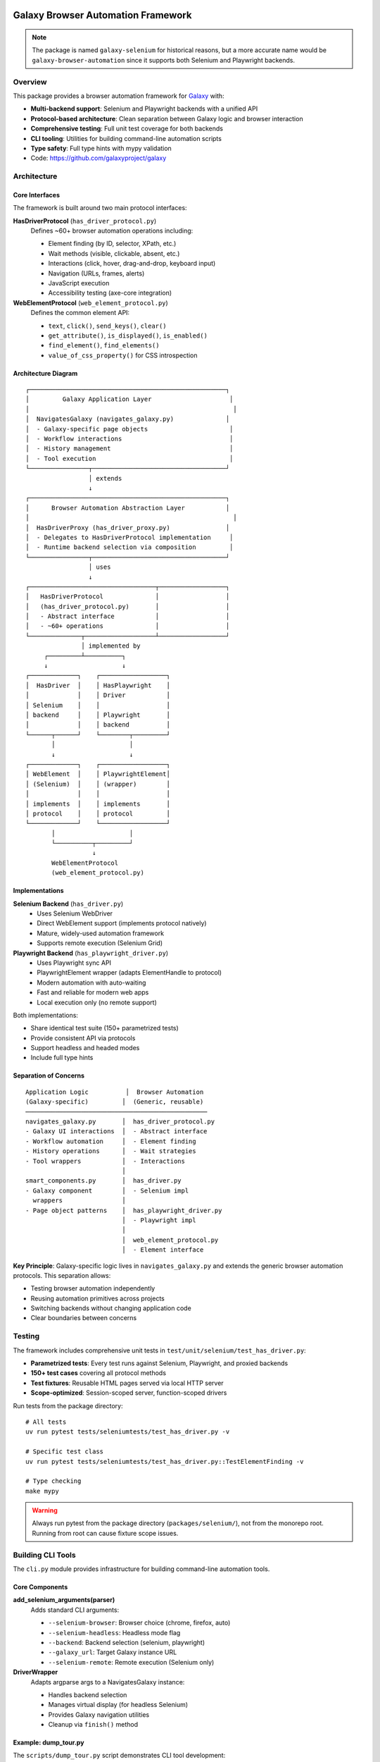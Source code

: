 
.. image:: https://badge.fury.io/py/galaxy-selenium.svg
   :target: https://pypi.org/project/galaxy-selenium/


Galaxy Browser Automation Framework
====================================

.. note::
   The package is named ``galaxy-selenium`` for historical reasons, but a more accurate name
   would be ``galaxy-browser-automation`` since it supports both Selenium and Playwright backends.

Overview
--------

This package provides a browser automation framework for Galaxy_ with:

* **Multi-backend support**: Selenium and Playwright backends with a unified API
* **Protocol-based architecture**: Clean separation between Galaxy logic and browser interaction
* **Comprehensive testing**: Full unit test coverage for both backends
* **CLI tooling**: Utilities for building command-line automation scripts
* **Type safety**: Full type hints with mypy validation

* Code: https://github.com/galaxyproject/galaxy

.. _Galaxy: http://galaxyproject.org/


Architecture
------------

Core Interfaces
~~~~~~~~~~~~~~~

The framework is built around two main protocol interfaces:

**HasDriverProtocol** (``has_driver_protocol.py``)
    Defines ~60+ browser automation operations including:

    - Element finding (by ID, selector, XPath, etc.)
    - Wait methods (visible, clickable, absent, etc.)
    - Interactions (click, hover, drag-and-drop, keyboard input)
    - Navigation (URLs, frames, alerts)
    - JavaScript execution
    - Accessibility testing (axe-core integration)

**WebElementProtocol** (``web_element_protocol.py``)
    Defines the common element API:

    - ``text``, ``click()``, ``send_keys()``, ``clear()``
    - ``get_attribute()``, ``is_displayed()``, ``is_enabled()``
    - ``find_element()``, ``find_elements()``
    - ``value_of_css_property()`` for CSS introspection


Architecture Diagram
~~~~~~~~~~~~~~~~~~~~

::

    ┌─────────────────────────────────────────────────────┐
    │         Galaxy Application Layer                     │
    │                                                       │
    │  NavigatesGalaxy (navigates_galaxy.py)              │
    │  - Galaxy-specific page objects                      │
    │  - Workflow interactions                             │
    │  - History management                                │
    │  - Tool execution                                    │
    └────────────────┬────────────────────────────────────┘
                     │ extends
                     ↓
    ┌─────────────────────────────────────────────────────┐
    │      Browser Automation Abstraction Layer           │
    │                                                       │
    │  HasDriverProxy (has_driver_proxy.py)               │
    │  - Delegates to HasDriverProtocol implementation     │
    │  - Runtime backend selection via composition         │
    └────────────────┬────────────────────────────────────┘
                     │ uses
                     ↓
    ┌──────────────────────────────────┬──────────────────┐
    │   HasDriverProtocol              │                  │
    │   (has_driver_protocol.py)       │                  │
    │   - Abstract interface           │                  │
    │   - ~60+ operations              │                  │
    └──────────────┬───────────────────┴──────────────────┘
                   │ implemented by
         ┌─────────┴──────────┐
         ↓                    ↓
    ┌─────────────┐    ┌──────────────────┐
    │  HasDriver  │    │ HasPlaywright    │
    │             │    │ Driver           │
    │ Selenium    │    │                  │
    │ backend     │    │ Playwright       │
    │             │    │ backend          │
    └──────┬──────┘    └────────┬─────────┘
           │                    │
           ↓                    ↓
    ┌─────────────┐    ┌──────────────────┐
    │ WebElement  │    │ PlaywrightElement│
    │ (Selenium)  │    │ (wrapper)        │
    │             │    │                  │
    │ implements  │    │ implements       │
    │ protocol    │    │ protocol         │
    └─────────────┘    └──────────────────┘
           │                    │
           └──────────┬─────────┘
                      ↓
           WebElementProtocol
           (web_element_protocol.py)


Implementations
~~~~~~~~~~~~~~~

**Selenium Backend** (``has_driver.py``)
    - Uses Selenium WebDriver
    - Direct WebElement support (implements protocol natively)
    - Mature, widely-used automation framework
    - Supports remote execution (Selenium Grid)

**Playwright Backend** (``has_playwright_driver.py``)
    - Uses Playwright sync API
    - PlaywrightElement wrapper (adapts ElementHandle to protocol)
    - Modern automation with auto-waiting
    - Fast and reliable for modern web apps
    - Local execution only (no remote support)

Both implementations:

- Share identical test suite (150+ parametrized tests)
- Provide consistent API via protocols
- Support headless and headed modes
- Include full type hints


Separation of Concerns
~~~~~~~~~~~~~~~~~~~~~~~

::

    Application Logic          │  Browser Automation
    (Galaxy-specific)         │  (Generic, reusable)
    ─────────────────────────────────────────────────
    navigates_galaxy.py       │  has_driver_protocol.py
    - Galaxy UI interactions  │  - Abstract interface
    - Workflow automation     │  - Element finding
    - History operations      │  - Wait strategies
    - Tool wrappers           │  - Interactions
                              │
    smart_components.py       │  has_driver.py
    - Galaxy component        │  - Selenium impl
      wrappers                │
    - Page object patterns    │  has_playwright_driver.py
                              │  - Playwright impl
                              │
                              │  web_element_protocol.py
                              │  - Element interface

**Key Principle**: Galaxy-specific logic lives in ``navigates_galaxy.py`` and extends the
generic browser automation protocols. This separation allows:

- Testing browser automation independently
- Reusing automation primitives across projects
- Switching backends without changing application code
- Clear boundaries between concerns


Testing
-------

The framework includes comprehensive unit tests in ``test/unit/selenium/test_has_driver.py``:

- **Parametrized tests**: Every test runs against Selenium, Playwright, and proxied backends
- **150+ test cases** covering all protocol methods
- **Test fixtures**: Reusable HTML pages served via local HTTP server
- **Scope-optimized**: Session-scoped server, function-scoped drivers

Run tests from the package directory::

    # All tests
    uv run pytest tests/seleniumtests/test_has_driver.py -v

    # Specific test class
    uv run pytest tests/seleniumtests/test_has_driver.py::TestElementFinding -v

    # Type checking
    make mypy

.. warning::
    Always run pytest from the package directory (``packages/selenium/``), not from the
    monorepo root. Running from root can cause fixture scope issues.


Building CLI Tools
------------------

The ``cli.py`` module provides infrastructure for building command-line automation tools.

Core Components
~~~~~~~~~~~~~~~

**add_selenium_arguments(parser)**
    Adds standard CLI arguments:

    - ``--selenium-browser``: Browser choice (chrome, firefox, auto)
    - ``--selenium-headless``: Headless mode flag
    - ``--backend``: Backend selection (selenium, playwright)
    - ``--galaxy_url``: Target Galaxy instance URL
    - ``--selenium-remote``: Remote execution (Selenium only)

**DriverWrapper**
    Adapts argparse args to a NavigatesGalaxy instance:

    - Handles backend selection
    - Manages virtual display (for headless Selenium)
    - Provides Galaxy navigation utilities
    - Cleanup via ``finish()`` method

Example: dump_tour.py
~~~~~~~~~~~~~~~~~~~~~

The ``scripts/dump_tour.py`` script demonstrates CLI tool development:

.. code-block:: python

    #!/usr/bin/env python
    import argparse
    from galaxy.selenium import cli

    def main(argv=None):
        args = _arg_parser().parse_args(argv)
        driver_wrapper = cli.DriverWrapper(args)

        # Use driver_wrapper for automation
        callback = DumpTourCallback(driver_wrapper, args.output)
        driver_wrapper.run_tour(args.tour, tour_callback=callback)

    def _arg_parser():
        parser = argparse.ArgumentParser(description="Walk a Galaxy tour")
        parser.add_argument("tour", help="tour to walk")
        parser.add_argument("-o", "--output", help="screenshot output dir")
        parser = cli.add_selenium_arguments(parser)  # Add standard args
        return parser

    class DumpTourCallback:
        def handle_step(self, step, step_index: int):
            self.driver_wrapper.save_screenshot(f"{output}/{step_index}.png")

Usage::

    # With Selenium backend
    python dump_tour.py my_tour.yaml --backend selenium --selenium-headless

    # With Playwright backend
    python dump_tour.py my_tour.yaml --backend playwright --galaxy_url http://localhost:8080


Building Your Own CLI Tool
~~~~~~~~~~~~~~~~~~~~~~~~~~~

1. **Import the CLI utilities**::

    from galaxy.selenium import cli

2. **Create argument parser**::

    parser = argparse.ArgumentParser(description="My automation tool")
    parser.add_argument("--my-option", help="Custom option")
    parser = cli.add_selenium_arguments(parser)  # Add standard args

3. **Create DriverWrapper**::

    args = parser.parse_args()
    driver_wrapper = cli.DriverWrapper(args)

4. **Use NavigatesGalaxy API**::

    # driver_wrapper has all NavigatesGalaxy methods
    driver_wrapper.navigate_to(url)
    driver_wrapper.click_selector("#my-button")
    driver_wrapper.wait_for_selector_visible(".result")

5. **Clean up**::

    driver_wrapper.finish()  # Quits driver and stops virtual display


Development
-----------

Package Structure
~~~~~~~~~~~~~~~~~

::

    packages/selenium/
    ├── galaxy/selenium/          # Symlink to lib/galaxy/selenium/
    ├── tests/seleniumtests/      # Symlink to test/unit/selenium/
    ├── README.rst                # This file
    └── pyproject.toml

    lib/galaxy/selenium/          # Actual source code
    ├── has_driver_protocol.py    # Protocol interface
    ├── has_driver.py             # Selenium implementation
    ├── has_playwright_driver.py  # Playwright implementation
    ├── web_element_protocol.py   # Element interface
    ├── playwright_element.py     # Element wrapper
    ├── navigates_galaxy.py       # Galaxy-specific logic
    ├── smart_components.py       # Component wrappers
    ├── cli.py                    # CLI utilities
    └── scripts/
        └── dump_tour.py          # Example CLI tool

    test/unit/selenium/           # Actual tests
    ├── conftest.py               # Pytest fixtures
    ├── test_has_driver.py        # Main test suite
    └── fixtures/                 # HTML test pages


Running Commands
~~~~~~~~~~~~~~~~

Always use ``uv run`` from the package directory::

    # Run tests
    uv run pytest tests/seleniumtests/test_has_driver.py -v

    # Type checking
    make mypy

    # Linting
    uv run ruff check .


Adding New Low-Level Browser Operations
~~~~~~~~~~~~~~~~~~~~~~~~~~~~~~~~~~~~~~~~~

Low-level operations are generic browser automation primitives that work with both backends.

**Manual Process:**

1. **Add to protocol** (``has_driver_protocol.py``)::

    @abstractmethod
    def my_new_operation(self, param: str) -> bool:
        """Do something useful."""
        ...

2. **Implement in Selenium** (``has_driver.py``)::

    def my_new_operation(self, param: str) -> bool:
        # Selenium implementation
        return self.driver.do_something(param)

3. **Implement in Playwright** (``has_playwright_driver.py``)::

    def my_new_operation(self, param: str) -> bool:
        # Playwright implementation
        return self.page.do_something(param)

4. **Update proxy** (``has_driver_proxy.py``)::

    def my_new_operation(self, param: str) -> bool:
        """Do something useful."""
        return self._driver_impl.my_new_operation(param)

5. **Add tests** (``test_has_driver.py``)::

    def test_my_new_operation(self, has_driver_instance, base_url):
        """Test new operation works on both backends."""
        has_driver_instance.navigate_to(f"{base_url}/test.html")
        result = has_driver_instance.my_new_operation("test")
        assert result is True

**Automated Process:**

Use the ``/add-browser-operation`` slash command to automate these steps::

    /add-browser-operation scroll element to center of viewport

This command will generate all the necessary code across all files and create tests.


Adding New Smart Component Operations
~~~~~~~~~~~~~~~~~~~~~~~~~~~~~~~~~~~~~~

Smart component operations are higher-level conveniences that may require adding low-level
operations first. These operations make Galaxy components more ergonomic to use in tests.

**When to Add Smart Operations:**

- When you find yourself repeating a pattern of low-level operations
- When Galaxy-specific UI patterns need convenient wrappers
- When you want to express test intent more clearly

**Process:**

1. **Determine if low-level support exists**:

   Check if the required browser operation exists in ``HasDriverProtocol``. If not,
   add it first using the process above (or ``/add-browser-operation``).

2. **Add to SmartTarget** (``smart_components.py``):

   Add a method to the ``SmartTarget`` class::

    def my_smart_operation(self, **kwds):
        """High-level operation description."""
        # Delegate to has_driver protocol methods
        element = self._has_driver.wait_for_visible(self._target, **kwds)
        return self._has_driver.my_low_level_operation(element)

3. **Consider return value wrapping**:

   If your operation returns a Component or Target, wrap it::

    def get_child_component(self, name: str):
        """Get a child component and wrap it smartly."""
        child = self._target.get_child(name)
        return self._wrap(child)  # Returns SmartTarget

4. **Add tests** (``test/unit/selenium/test_smart_components.py``):

   Test with both backends using the ``has_driver_instance`` fixture::

    def test_my_smart_operation(self, has_driver_instance, base_url):
        has_driver_instance.navigate_to(f"{base_url}/smart_components.html")

        # Use SmartComponent wrapping
        component = SmartComponent(MyComponent(), has_driver_instance)
        result = component.my_target.my_smart_operation()

        assert result is not None

**Example: Adding a "wait_for_and_hover" operation**

This demonstrates when you need to add a low-level operation first:

1. **Check low-level support**: ``hover()`` already exists in ``HasDriverProtocol`` ✓

2. **Add to SmartTarget**::

    def wait_for_and_hover(self, **kwds):
        """Wait for element to be visible and hover over it."""
        element = self._has_driver.wait_for_visible(self._target, **kwds)
        self._has_driver.hover(element)
        return element

3. **Usage in tests**::

    # Before: Multiple steps
    element = driver.wait_for_visible(component.menu)
    driver.hover(element)

    # After: One expressive call
    component.menu.wait_for_and_hover()

**Example: Adding operation requiring new low-level support**

When the operation needs a new browser primitive:

1. **Add low-level operation** (see "Adding New Low-Level Browser Operations"):

   Add ``scroll_to_center(element)`` to protocols and implementations

2. **Add smart wrapper**::

    def wait_for_and_scroll_to_center(self, **kwds):
        """Wait for element and scroll it to viewport center."""
        element = self._has_driver.wait_for_visible(self._target, **kwds)
        self._has_driver.scroll_to_center(element)
        return element

3. **Test both levels**:

   - Test low-level in ``test_has_driver.py``
   - Test smart wrapper in ``test_smart_components.py``


See Also
--------

* `Selenium Documentation <https://www.selenium.dev/documentation/>`_
* `Playwright Documentation <https://playwright.dev/python/>`_
* `Galaxy Testing Documentation <https://docs.galaxyproject.org/en/latest/dev/writing_tests.html>`_
